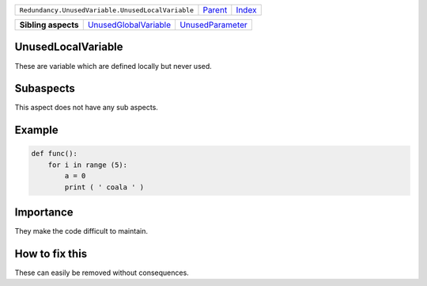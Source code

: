+---------------------------------------------------+----------------------------+------------------------------------------------------------------+
| ``Redundancy.UnusedVariable.UnusedLocalVariable`` | `Parent <../README.rst>`_  | `Index <//github.com/coala/aspect-docs/blob/master/README.rst>`_ |
+---------------------------------------------------+----------------------------+------------------------------------------------------------------+

+---------------------+--------------------------------------------------------------+----------------------------------------------------+
| **Sibling aspects** | `UnusedGlobalVariable <../UnusedGlobalVariable/README.rst>`_ | `UnusedParameter <../UnusedParameter/README.rst>`_ |
+---------------------+--------------------------------------------------------------+----------------------------------------------------+

UnusedLocalVariable
===================
These are variable which are defined locally but never used.

Subaspects
==========

This aspect does not have any sub aspects.

Example
=======

.. code-block:: python

    def func():
        for i in range (5):
            a = 0
            print ( ' coala ' )


Importance
==========

They make the code difficult to maintain.

How to fix this
==========

These can easily be removed without consequences.


